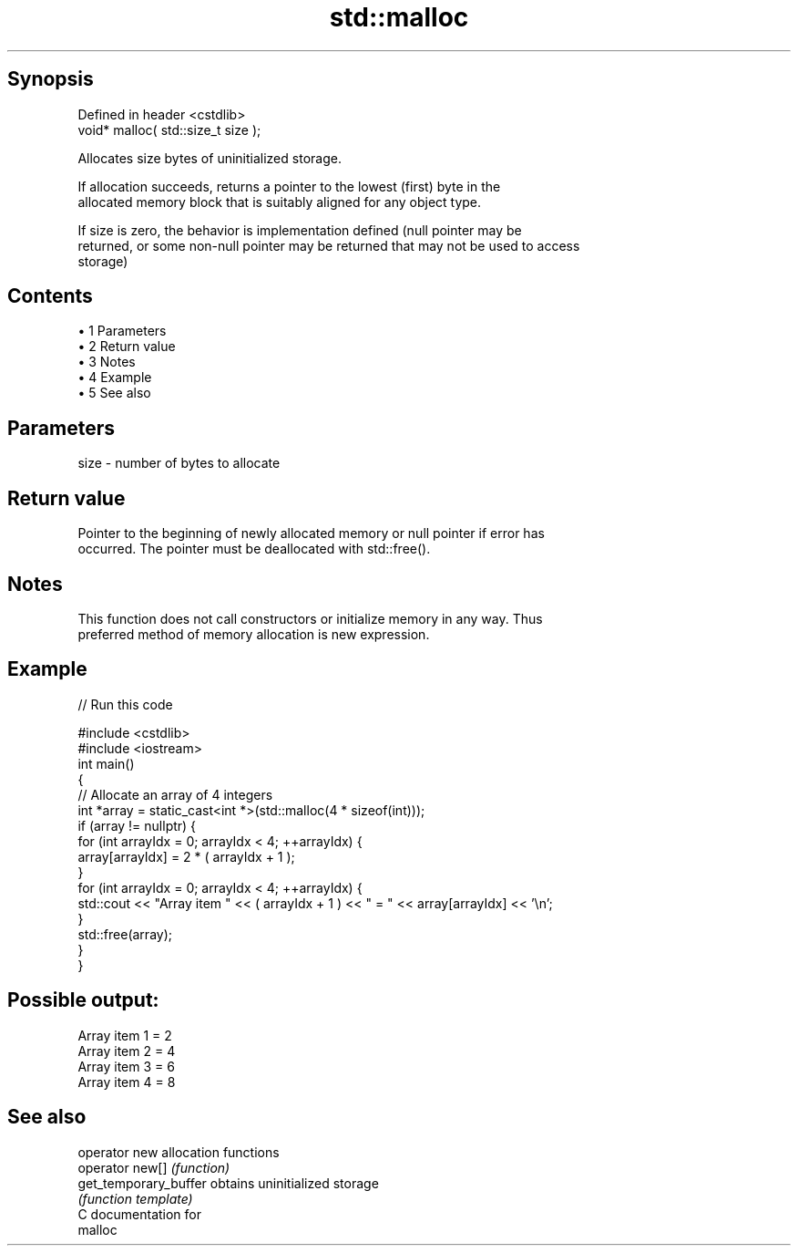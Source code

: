 .TH std::malloc 3 "Apr 19 2014" "1.0.0" "C++ Standard Libary"
.SH Synopsis
   Defined in header <cstdlib>
   void* malloc( std::size_t size );

   Allocates size bytes of uninitialized storage.

   If allocation succeeds, returns a pointer to the lowest (first) byte in the
   allocated memory block that is suitably aligned for any object type.

   If size is zero, the behavior is implementation defined (null pointer may be
   returned, or some non-null pointer may be returned that may not be used to access
   storage)

.SH Contents

     • 1 Parameters
     • 2 Return value
     • 3 Notes
     • 4 Example
     • 5 See also

.SH Parameters

   size - number of bytes to allocate

.SH Return value

   Pointer to the beginning of newly allocated memory or null pointer if error has
   occurred. The pointer must be deallocated with std::free().

.SH Notes

   This function does not call constructors or initialize memory in any way. Thus
   preferred method of memory allocation is new expression.

.SH Example

   
// Run this code

 #include <cstdlib>
 #include <iostream>
  
 int main()
 {
     // Allocate an array of 4 integers
     int *array = static_cast<int *>(std::malloc(4 * sizeof(int)));
  
     if (array != nullptr) {
         for (int arrayIdx = 0; arrayIdx < 4; ++arrayIdx) {
             array[arrayIdx] = 2 * ( arrayIdx + 1 );
         }
  
         for (int arrayIdx = 0; arrayIdx < 4; ++arrayIdx) {
             std::cout << "Array item " << ( arrayIdx + 1 ) << " = " << array[arrayIdx] << '\\n';
         }
         std::free(array);
     }
 }

.SH Possible output:

 Array item 1 = 2
 Array item 2 = 4
 Array item 3 = 6
 Array item 4 = 8

.SH See also

   operator new         allocation functions
   operator new[]       \fI(function)\fP
   get_temporary_buffer obtains uninitialized storage
                        \fI(function template)\fP
   C documentation for
   malloc
